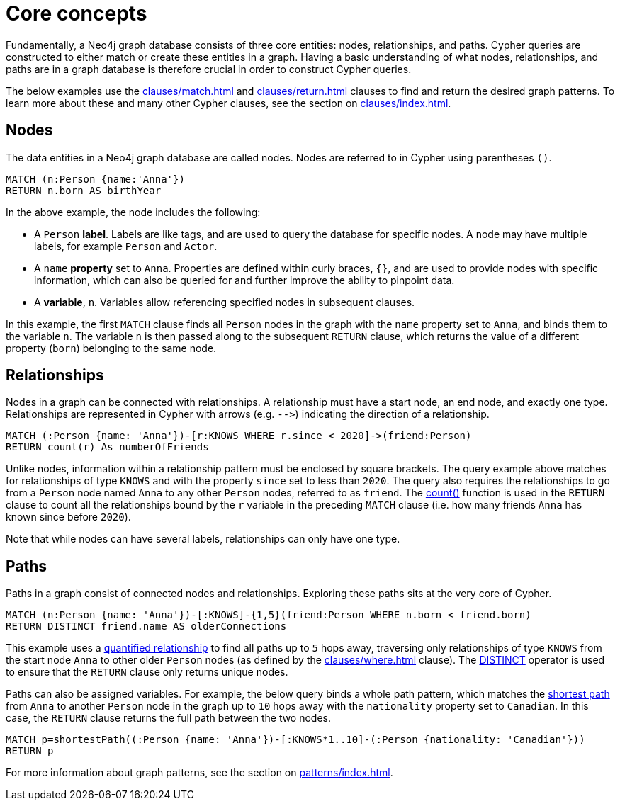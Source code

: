 [[core-concepts]]
= Core concepts
:description: this page describes the three fundamental concepts of a Cypher query: nodes, relationships, and patterns.

Fundamentally, a Neo4j graph database consists of three core entities: nodes, relationships, and paths.
Cypher queries are constructed to either match or create these entities in a graph.
Having a basic understanding of what nodes, relationships, and paths are in a graph database is therefore crucial in order to construct Cypher queries.

The below examples use the xref:clauses/match.adoc[] and xref:clauses/return.adoc[] clauses to find and return the desired graph patterns.
To learn more about these and many other Cypher clauses, see the section on xref:clauses/index.adoc[].

[[core-concepts-nodes]]
== Nodes

The data entities in a Neo4j graph database are called nodes.
Nodes are referred to in Cypher using parentheses `()`.

[source, cypher]
----
MATCH (n:Person {name:'Anna'})
RETURN n.born AS birthYear
----

In the above example, the node includes the following:

* A `Person` *label*.
Labels are like tags, and are used to query the database for specific nodes.
A node may have multiple labels, for example `Person` and `Actor`.
* A `name` *property* set to `Anna`.
Properties are defined within curly braces, `{}`, and are used to provide nodes with specific information, which can also be queried for and further improve the ability to pinpoint data.
* A *variable*, `n`.
Variables allow referencing specified nodes in subsequent clauses.

In this example, the first `MATCH` clause finds all `Person` nodes in the graph with the `name` property set to `Anna`, and binds them to the variable `n`.
The variable `n` is then passed along to the subsequent `RETURN` clause, which returns the value of a different property (`born`) belonging to the same node.

[[core-concepts-relationships]]
== Relationships

Nodes in a graph can be connected with relationships.
A relationship must have a start node, an end node, and exactly one type.
Relationships are represented in Cypher with arrows (e.g. `+-->+`) indicating the direction of a relationship.

[source, cypher]
----
MATCH (:Person {name: 'Anna'})-[r:KNOWS WHERE r.since < 2020]->(friend:Person)
RETURN count(r) As numberOfFriends
----

Unlike nodes, information within a relationship pattern must be enclosed by square brackets.
The query example above matches for relationships of type `KNOWS` and with the property `since` set to less than `2020`.
The query also requires the relationships to go from a `Person` node named `Anna` to any other `Person` nodes, referred to as `friend`.
The xref:functions/aggregating.adoc#functions-count[count()] function is used in the `RETURN` clause to count all the relationships bound by the `r` variable in the preceding `MATCH` clause (i.e. how many friends `Anna` has known since before `2020`).

Note that while nodes can have several labels, relationships can only have one type.

[[core-concepts-paths]]
== Paths

Paths in a graph consist of connected nodes and relationships.
Exploring these paths sits at the very core of Cypher.

[source, cypher]
----
MATCH (n:Person {name: 'Anna'})-[:KNOWS]-{1,5}(friend:Person WHERE n.born < friend.born)
RETURN DISTINCT friend.name AS olderConnections
----

This example uses a xref:patterns/variable-length-patterns.adoc#quantified-relationships[quantified relationship] to find all paths up to `5` hops away, traversing only relationships of type `KNOWS` from the start node `Anna` to other older `Person` nodes (as defined by the xref:clauses/where.adoc[] clause).
The xref:syntax/operators.adoc#syntax-using-the-distinct-operator[DISTINCT] operator is used to ensure that the `RETURN` clause only returns unique nodes.

Paths can also be assigned variables.
For example, the below query binds a whole path pattern, which matches the xref:patterns/reference.adoc#shortest-functions[shortest path] from `Anna` to another `Person` node in the graph up to `10` hops away with the `nationality` property set to `Canadian`.
In this case, the `RETURN` clause returns the full path between the two nodes.

[source, cypher]
----
MATCH p=shortestPath((:Person {name: 'Anna'})-[:KNOWS*1..10]-(:Person {nationality: 'Canadian'}))
RETURN p
----

For more information about graph patterns, see the section on xref:patterns/index.adoc[].
